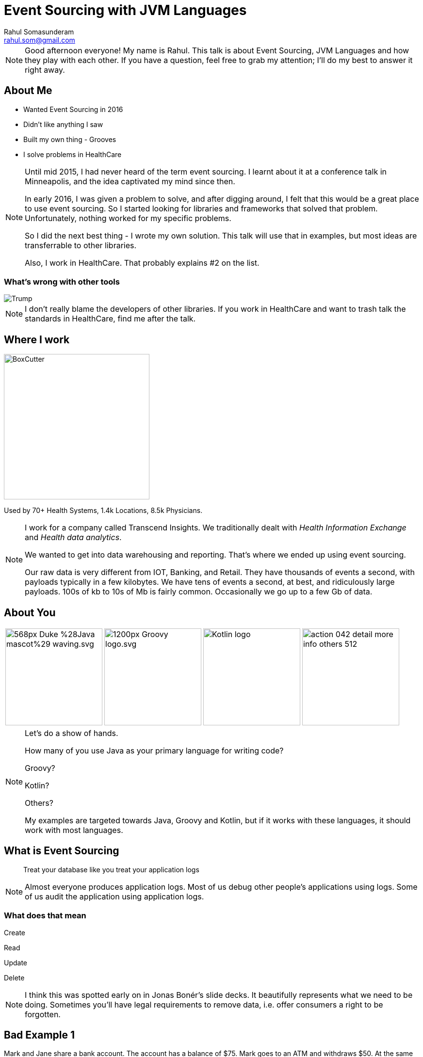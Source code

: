 = Event Sourcing with JVM Languages
Rahul Somasunderam <rahul.som@gmail.com>
:imagesdir: images
:sourcedir: snippets
:stem:
:icons: font

[NOTE.speaker]
--
Good afternoon everyone! My name is Rahul.
This talk is about Event Sourcing, JVM Languages and how they play with each other.
If you have a question, feel free to grab my attention; I'll do my best to answer it right away.
--

== About Me

[.step]
* Wanted Event Sourcing in 2016
* Didn't like anything I saw
* Built my own thing - Grooves
* I solve problems in HealthCare

[NOTE.speaker]
--
Until mid 2015, I had never heard of the term event sourcing.
I learnt about it at a conference talk in Minneapolis, and the idea captivated my mind since then.

In early 2016, I was given a problem to solve, and after digging around, I felt that this would be a great place to use event sourcing.
So I started looking for libraries and frameworks that solved that problem.
Unfortunately, nothing worked for my specific problems.

So I did the next best thing - I wrote my own solution.
This talk will use that in examples, but most ideas are transferrable to other libraries.

Also, I work in HealthCare.
That probably explains #2 on the list.
--

=== What's wrong with other tools

image::Trump.png[]

[NOTE.speaker]
--
I don't really blame the developers of other libraries.
If you work in HealthCare and want to trash talk the standards in HealthCare, find me after the talk.
--

== Where I work

image::BoxCutter.png[height="300em"]

Used by 70+ Health Systems,
        1.4k Locations,
        8.5k Physicians.


[NOTE.speaker]
--
I work for a company called Transcend Insights.
We traditionally dealt with _Health Information Exchange_ and _Health data analytics_.

We wanted to get into data warehousing and reporting.
That's where we ended up using event sourcing.

Our raw data is very different from IOT, Banking, and Retail.
They have thousands of events a second, with payloads typically in a few kilobytes.
We have tens of events a second, at best, and ridiculously large payloads.
100s of kb to 10s of Mb is fairly common.
Occasionally we go up to a few Gb of data.
--

[.to-top]
== About You

[cols=4]
|===
a|[.fragment]
image::https://upload.wikimedia.org/wikipedia/commons/thumb/5/5d/Duke_%28Java_mascot%29_waving.svg/568px-Duke_%28Java_mascot%29_waving.svg.png[height=200em]
a|[.fragment]
image::https://upload.wikimedia.org/wikipedia/commons/thumb/3/36/Groovy-logo.svg/1200px-Groovy-logo.svg.png[height=200em]
a|[.fragment]
image::https://upload.wikimedia.org/wikipedia/commons/b/b5/Kotlin-logo.png[height=200em]
a|[.fragment]
image::https://cdn1.iconfinder.com/data/icons/smoothline-action/30/action_042-detail-more-info-others-512.png[height=200em]
|===

[NOTE.speaker]
--
Let's do a show of hands.

How many of you use Java as your primary language for writing code?

Groovy?

Kotlin?

Others?

My examples are targeted towards Java, Groovy and Kotlin, but if it works with these languages, it should work with most languages.
--

== What is Event Sourcing

> Treat your database like you treat your application logs

[NOTE.speaker]
--
Almost everyone produces application logs.
Most of us debug other people's applications using logs.
Some of us audit the application using application logs.
--

=== What does that mean

Create

Read

[line-through]#Update#

[line-through]#Delete#

[NOTE.speaker]
--
I think this was spotted early on in Jonas Bonér's slide decks.
It beautifully represents what we need to be doing.
Sometimes you'll have legal requirements to remove data, i.e. offer consumers a right to be forgotten.
--

[background-color="darkred"]
== Bad Example 1

Mark and Jane share a bank account.
The account has a balance of $75.
Mark goes to an ATM and withdraws $50.
At the same time Jane attempts to withdraw $50.

This is what our code looks like

[source,java]
----
@Transactional
boolean withdraw(String accountNumber, double amount) {
  double balance = accountService.getBalance(accountNumber);
  if (balance > amount) {
    balance -= account;
    accountService.setBalance(accountNumber, balance);
    return true;
  } else {
    return false;
  }
}
----

++++
<script>$('#slide-bad-example-1 pre').attr('data-line', '1');</script>
++++

[NOTE.speaker]
--
A lot of text books and tutorials teach transaction management this way.
Adding `@Transactional` is what they recommend.
Actually, they teach you to start and stop transactions manually.
I would have done that, but then it wouldn't fit on a slide.

However, this is not how banks deal with transactions.
And they've been dealing with transactions since before computers were a thing.

Also I'm using `double` for `amount` instead of using `BigDecimal`.
This is also to make the slide concise.
--

=== What banks typically do

image::https://upload.wikimedia.org/wikipedia/commons/thumb/e/e1/Sparbuch_der_Deutschen_Bundespost_1986%2C_Doppelseite.jpg/2560px-Sparbuch_der_Deutschen_Bundespost_1986%2C_Doppelseite.jpg[size=90%,caption=""]

[.highlighted]
--
By Deutsche Bundespost (Scan by User:Mattes) - Scan (700dpi, Millionen Farben), Public Domain
--

[NOTE.speaker]
--
This is what banks typically do.
I could only find an example in German, but if you're old enough, you've seen one.
If not, welcome to the 80's.
And this is not new, it's something banks have done for 100s of years.

The columns we see there are

* timestamp
* description
* credit
* debit
* balance
* authorization

This is beautiful.

You can always look at the last line with balance and know how much money you have before writing a check.
And if you think the transactions don't add up, you can manually check that they've done calculations correctly.
--

=== But that was _Banking_

[.fragment]
If you can look at your logs and debug your application, you are already doing that.

[.fragment]
Banks defined their business model this way hundreds of years ago.

[NOTE.speaker]
--
If you are looking at application logs to confirm or deny that there is a bug, you are actually a human that's performing event sourcing on your logs.
I've done that. Several times.

Banks have trained you to debug their logs.
It's pure genius.
Getting the customer who has no access to source code, to debug the application...

If banks can do that, you can do that.
It could be a little harder, but not impossible.
But if you succeed at doing that, the benefits are huge.
--

=== What about my domain?

[cols=3]
|===
a| [source,java]
----
/* Aggregate */
class Account {
  String accountNumber;
}
----
a| [source,java]
----
/* Events */
abstract class Transaction {
  Account account;
}
class AtmWithdrawal
    extends Transaction {
  String location;
  double amount;
}
class AtmDeposit
    extends Transaction {
  String location;
  double amount;
}
----
a| [source,java]
----
/* Snapshot */
class AccountSummary {
  double balance;
}
----
|===

[NOTE.speaker]
--
So this is what a bank does.
You can clearly split this into 3 types of domain classes.
And if you try to do something similar to your domain, you can get a similar domain model too.
--

=== What about my domain?

[cols=3]
|===
a| [source,java]
----
/* Aggregate */
class Patient {
  String identifier;
  String system;
}
----
a| [source,java]
----
/* Events */
abstract class PatientEvent {
  Patient patient;
}
class MedicationPrescribed
    extends PatientEvent {
  String code;
  int quantity;
}
class ProcedurePerformed
    extends PatientEvent {
  String code;
}
----
a| [source,java]
----
/* Snapshot */
class PatientSummary {
  List<String> medications;
  List<String> procedures;
}
----
|===

[NOTE.speaker]
--
Here, I've replaced all banking related models with some HealthCare related models.
--

=== Computing Snapshots

[stem]
++++
S_N = f(S_0 , E_1..E_N)
++++

[cols=">1a,4"]
|===
| asciimath:[S_N]        |  Snapshot at Version N
| asciimath:[S_0]        |  empty snapshot
| asciimath:[E_1..E_N]   |  events from position 1 through N
| asciimath:[f]          |  query
|===

[NOTE.speaker]
--
Here's the mathematics that needs to work correctly for Event Sourcing to work.

Let's assume the N-th version of the snapshot is what we want to compute.

The empty snapshot in banking is a zero balance account.
In our healthcare example, it would be a patient with no medications and no procedures.

We will be applying each event from position 1 through N, one at a time.
For each event, given the _before_ state of the snapshot, you should be able to compute the _after_ state.

That computation is what we call the _query_.
--

[background-color="darkred"]
== But it's not that simple

[NOTE.speaker]
--
If you've seen a business checking account, you'll know that it's possible to have hundreds of transactions in a day.
It's not feasible to keep computing the balance everytime you need to know the snapshot at version N.
--

=== Incremental Computation

This is what we would like to do

[stem]
++++
S_N = f(S_K , E_(K+1)..E_N)
++++

In Mathematics, it's called the distributive property

[stem]
++++
a+b+c = (a+b) +c
++++

[NOTE.speaker]
--
If we've got a partial computation and we can persist it, we would like to reuse it.
In Mathematics, it's called the distributive property.
--

[background-color="darkred"]
=== We're not done yet

There are special events

=== Revert

image::https://rahulsom.github.io/grooves/manual/0.2.0/RevertEvent.svg[]

[.fragment]
image::https://rahulsom.github.io/grooves/manual/0.2.0/RevertEventEffective.svg[]

[NOTE.speaker]
--
Mistakes happen.
All the time.
Users might fat finger something on your UI.
Or another application might have a bug.
Or you might allow reversal of charges as a business policy.

Regardless of why you do this, you'll want to support reverts.
In this example, we have events 1-4.
Then someone realizes that 3 was a mistake.
You never want to remove 3.
So what you do is, you create 5 that says, "forget 3 ever happened".
When computing snapshots the system will behave as if 3 never happened.
However when auditing the system, it will behave as if 3 and 5 both happened.
There isn't much value to this when only looking at balances in a bank account.
However, this can change a whole lot of things when dealing with more complex domains.
--

=== Revert Again

image::https://rahulsom.github.io/grooves/manual/0.2.0/RevertOnRevert.svg[]

[.fragment]
image::https://rahulsom.github.io/grooves/manual/0.2.0/RevertOnRevertEffective.svg[]

[NOTE.speaker]
--
Any event in your system can be reverted.
This means that a revert event can also be reverted.

In this example, 6 reverts 5.
That means 5 cannot revert 3 anymore.

Reverts actually are applied in reverse order.
That makes things like this possible.
--

=== Merge/Deprecate

image::https://rahulsom.github.io/grooves/manual/0.2.0/MergeAggregates.svg[]

[.fragment]
image::https://rahulsom.github.io/grooves/manual/0.2.0/MergeAggregatesEffective.svg[]

[NOTE.speaker]
--
In some domains, it's uncommon to create a new aggregate in a hurry.
In Healthcare, for example, it is extremely common.
It's more important to provide healthcare than it is to find the right record and keep your database clean.

So in our example now we have 2 aggregates that actually represent the same patient.
Once we realize that it's the same person, we need to convince the system to sort out the timeline and remove the duplicate.

6 tells you that Freddie is deprecated by the long standing record of Farrokh.
7 tells you that when computing Farrokh's snapshot, you should pay attention to events in Freddie's timeline as well.
--

=== Reverting a Merge

image::https://rahulsom.github.io/grooves/manual/0.2.0/RevertMergeBefore.svg[]

[.fragment]
image::https://rahulsom.github.io/grooves/manual/0.2.0/RevertMergeAfter.svg[]

[NOTE.speaker]
--
Oh, and these events can be merged too.
You want to be careful enough to revert both events at the same time.
--

[background-color="darkred"]
== Bad Example 2

[cols="1a,1a"]
|===
|Employee
[cols=">,<,>",options="header"]
!===
!ID  ! EMP_NAME  ! DEPT_ID
!1   ! Mr Spock  ! 1
!2   ! Scotty    ! 2
!3   ! Kirk      ! 3
!4   ! Janeway   ! 3
!5   ! La Forge  ! 2
!===
|Department
[cols=">,<",options="header"]
!===
!ID ! DEPT_NAME
!1  ! Science
!2  ! Engineering
!3  ! Command
!===
|===

[NOTE.speaker]
--
Here's another textbook example that I think is bad.
Here's your favorite star trek characters and their departments shown in our tables.
We are using a foreign key to point us to the right department.

This does not always work correctly.
Let's look how we would solve this in an event sourced system for a simple case first.
--

=== Joins in Event Sourcing

image::https://rahulsom.github.io/grooves/manual/0.2.0/JoinExample.svg[]

[NOTE.speaker]
--
Scotty is more of a one trick pony.
So all we need is an event in Scotty's timeline that tells us he's now in Engineering.
And another in Engineering's timeline that tells Scotty has joined.

Nothing magical about this.
--

=== Disjoins too

image::https://rahulsom.github.io/grooves/manual/0.2.0/DisjoinExample.svg[]

[NOTE.speaker]
--
Mr Spock on the other hand, is very special.
He started off as a Science officer.
Then he became Captain.
In one episode, he was an admiral.
The Star Trek wiki tells me he's now Federation Ambassador.

When he moved from Science to Command, our textbook example would stop working.
We need to preserve this information in a usable way.
--

== Grooves Domain Objects

=== Aggregates

[source,java]
----
public class Patient implements AggregateType<Long> {
    private Long id;
    private String uniqueId;
}
----

[NOTE.speaker]
--
This assumes your natural id is separate from your primary key.

If you don't need a separate natural id, good for you.
All you need then is the `id`.

The type of `id` goes into the generic type param of `AggregateType`.
--

=== Events

[source,java]
----
public abstract class PatientEvent implements
        BaseEvent<Long, Patient, Long, PatientEvent> {
    private Patient aggregate;
    private Long id;
    private String createdBy;
    private RevertEvent<Long, Patient, Long, PatientEvent> revertedBy;
    private Date timestamp;
    private Long position;

    @Override
    @NotNull
    public Observable<Patient> getAggregateObservable() {
        return aggregate != null ? just(aggregate) : empty();
    }
}
----

[NOTE.speaker]
--
This is a base class for all events that we'll be applying on `Patient`.
All these properties are required to make Grooves happy.

`createdBy` is where we'll put in some information on the authorization.

`revertedBy` is going to be transient from a database perspective.
That will allow us to build an audit ui that tells us why a certain event was reverted.
It will point to a Revert Event.

`timestamp` and `position` are going to help us work with a timeline.
Sometimes we need to look at the time of an event.
Sometimes we just care about the position of an event.

The position is interesting, in that it could be global, or it could be specific to an aggregate.

If you make it global, you can answer questions about the state of the whole system.
That works a bit like SVN used to work for versioning code.

If you make it local, then it works more locally, but it can then be used for optimistic locking.
You can try to do optimistic locking with global positioning, but the effects on scalability might not be good.

You'll notice that the type params are already getting long, and they will continue to get longer as we work on queries.
So I'll skip type parameters occasionally here.
If you end up using grooves, the documentation will guide you on them.
--

=== Real Events

[source,java]
----
public class PatientCreated extends PatientEvent {
    private String name;
}
----

[NOTE.speaker]
--
This is our first real event.
All this does for us is let us set the name for the patient at the time of creation.
--

=== Special Events

[source,java]
----
public class PatientEventReverted
        extends PatientEvent
        implements RevertEvent<Long, Patient, Long, PatientEvent> {
    private Long revertedEventId;
}
----

[NOTE.speaker]
--
At some point you will want to support the special events.
We'll take revert as an example.
Each special event has its own interface, and demands some properties be there.
Some properties will replace the getter with RxJava Observables.
--

=== Snapshots

[source,java]
----
public class PatientAccount
        implements JavaSnapshot<Long, Patient, Long, Long, PatientEvent>,
        Serializable {
    private Long id;
    private Patient aggregate;
    private Patient deprecatedBy;
    private List<Patient> deprecates = new ArrayList<>();
    private Long lastEventPosition;
    private Date lastEventTimestamp;

    private String name;
    private BigDecimal balance = new BigDecimal(0);
    private BigDecimal moneyMade = new BigDecimal(0);

    public Observable<Patient> getAggregateObservable() {
        return just(aggregate);
    }

    public Observable<Patient> getDeprecatedByObservable() {
        return just(deprecatedBy);
    }

    public Observable<Patient> getDeprecatesObservable() {
        return from(deprecates);
    }
}
----

++++
<script>$('#slide-snapshots pre').attr('data-line', '11-13');</script>
++++

[NOTE.speaker]
--
In this case, we're looking at a snapshot of a patient that will tell us how much is owed by the patient, and how much money has been made.
Pretty simple: The highlighted portions show us those properties.
The rest is to make Grooves happy.

`deprecatedBy` tells you if the aggregate that this snapshot represents has been deprecated by another aggregate.
Think of the Freddie Mercury and Farokh Bulsara example.

`deprecates` tells you of all the aggregates that were deprecated by the aggregate of this snapshot.
That helps you look up the deprecated ones to see if you need to include any event in your computation.

If you're just computing bank balances, it's easy.
If you're doing something complex like looking at multiple medications and deciding if something needs to be done for a patient, you can't take shortcuts.
--

== Grooves Queries

[NOTE.speaker]
--
Next up, lets look at what it takes to write a query.
In our mathematical representation, it was a simple function called `f`.
--

=== Satisfying grooves

[source,java]
----
public class PatientAccountQuery<...> extends QuerySupport<...> {
    ...
}
----

Could also be `VersionedQuerySupport` or `TemporalQuerySupport`

[NOTE.speaker]
--
I'm assuming for this part that you might do either kind of query, i.e. by timestamp or by position.
The position is only for events. Once it becomes a snapshot, we'll call it a version.

If you know that you'll only do one kind, you could reduce how much code you need to write.
--

=== Fetching snapshots

[source,java]
----
    @Override
    public PatientAccount createEmptySnapshot() {
        return new PatientAccount();
    }

    @Override
    public Observable<PatientAccount> getSnapshot(
            long maxPosition, Patient aggregate) {
        ...
    }

    @Override
    public Observable<PatientAccount> getSnapshot(
            Date maxTimestamp, Patient aggregate) {
        ...
    }
----

[NOTE.speaker]
--
First off we'll have to get the query to be able to do 3 things

* Produce an empty snapshot; this is like a zero balance account in banking, or a patient with no medications or procedures in our case.
* Find a snapshot that was computed and persisted earlier in the database.
 ** This could be done by a max position, i.e. find a snapshot older or equal to the desired version.
 That way we can optionally add more events to it.
 ** Or it could be done by a max timestamp. Same thing more or less.
--

=== Fetching events

[source,java]
----
    @Override
    public Observable<PatientEvent> getUncomputedEvents(
            Patient aggregate, PatientAccount lastSnapshot, long version) {

    }

    @Override
    public Observable<PatientEvent> getUncomputedEvents(
            Patient aggregate, PatientAccount lastSnapshot, Date snapshotTime) {

    }
----

[NOTE.speaker]
--
Next up, we'll find events that occur between a previous snapshot, and the desired version or timestamp.
Once we find these events, we can then apply them one after another.
--

=== Handling errors

[source,java]
----
    @Override
    default Observable<EventApplyOutcome> onException(
            Exception e, PatientAccount snapshot, PatientEvent event) {
        getLog().error("Error computing snapshot", e);
        return just(CONTINUE);
    }
----

[NOTE.speaker]
--
Sometimes your code can throw exceptions.
If it does, we need a place to catch these exceptions and decide what to do.
We might just take the simplest path and log the exception and abort the computation for this snapshot.

Or, you could collect all the exceptions, and then present them to the user in a simpler form.
This way, you can tell the user that you tried to do your best, but that wasn't good enough.

So, though you can present them with a snapshot, they should take it with a grain of salt.

You might not want to do that for a financial transaction, but if you're doing something for healthcare, this is much better than an error message.
The doctor can look your condition, and the warning, and then ask the patient, "Hey, you've got high blood pressure, but I don't see your blood pressure medication. Are you taking one? Let me fix the record here..."
--

=== Processing events

For languages like Java, Groovy

[source,java]
----
    public Observable<EventApplyOutcome> applyPatientCreated(
            PatientCreated event, PatientAccount snapshot) {
        if (snapshot.getAggregate() == event.getAggregate()) {
            snapshot.setName(event.getName());
        }
        return just(CONTINUE);
    }

    ...
----

[NOTE.speaker]
--
So we're going to assume your jvm language is very much like java.
This works for groovy too.

You can write a method based on the event name that applies the event to a snapshot.
Then it returns the outcome in an observable.

This needs to be done only for user events.
Special events will not come here at all, which makes sense.
The reason those events are special is they can be made to work in any domain.
What good is a library if it doesn't handle those for you.

It's a bit of a problem, in that your compiler won't tell you if you've covered all event types.
--

=== Processing events

For languages with case classes

[source,kotlin]
----
    override fun applyEvent(
        event: PatientEvent.Applicable, snapshot: PatientAccount) =
            when (event) {
                is PatientEvent.Applicable.Created -> {
                    // Your logic here
                    just(CONTINUE)
                }
                is PatientEvent.Applicable.ProcedurePerformed -> {
                    // Your logic here
                    just(CONTINUE)
                }
                is PatientEvent.Applicable.PaymentMade -> {
                    // Your logic here
                    just(CONTINUE)
                }
            }
----

[NOTE.speaker]
--
If you're using something like kotlin or scala, where you've got case classes or sealed classes, you can do this.
This example is in Kotlin, and uses a when statement as a method expression.

Now the compiler will error out if you miss out on some subclass of your events.
--

=== Events

For languages with case classes

[source,kotlin]
----
sealed class PatientEvent : BaseEvent<..> {
    // Properties and methods from equivalent java class

    sealed class Applicable : PatientEvent() {
        data class Created(val name: String) : Applicable()
        data class ProcedurePerformed(
                val code: String, val cost: Double) : Applicable()
        ..
    }

    data class Reverted(override val revertedEventId: String) :
            PatientEvent(), RevertEvent<..>
}
----

[NOTE.speaker]
--
Of course, you need to write your events using sealed classes.
This is great for Kotlin and Scala.
But what about Java and Groovy?
--

=== Completeness for Java

...and Groovy.

[source,java]
----
@Aggregate public class Patient {...}
public abstract class PatientEvent {}

@Event(Patient.class)
public class ProcedurePerformed extends PatientEvent {}
@Event(Patient.class)
public class PaymentMade extends PatientEvent {}

@Query(aggregate=Patient.class, snapshot=PatientAccount.class)
public class PatientAccountQuery {
    ...
    Observable<EventApplyOutcome> applyProcedurePerformed() {...}
    Observable<EventApplyOutcome> applyPaymentMade() {...}
}
----

[NOTE.speaker]
--
Java as well as groovy allow you to customize compilation a little bit.

Java uses Annotation Processors, Groovy uses AST Transformations.

With a few annotations, you can verify completeness at compile time.

Downsides? IDE support. Custom plugins?
--

== Gotchas

[NOTE.speaker]
--
This is my favorite part of this presentation.

Some of these are things I wish I knew before I started exploring this space.
--

[background-image="http://www.vosizneias.com/wp-content/uploads/2013/01/h_50493197.jpg"]
[%notitle]
=== Lance One

[.highlighted]#How many Tour de France General Classification Tour victories did this guy have on 2007-10-01?#

[NOTE.speaker]
--
Before we go into details, does anyone want to answer the question?
--

=== Lance Armstrong

[cols="1a,1a"]
|===
|[cols="1,2a"]
!===
!1992!Joins Motorola
!1993!DNF
!1994!DNF
!1995!36
!1996!DNF
!1996-10-02!Diagnosed with Cancer
!1997-02!Declared cancer free
!1998!Joins US Postal
!1999!image::https://upload.wikimedia.org/wikipedia/commons/thumb/2/29/Jersey_yellow.svg/2000px-Jersey_yellow.svg.png[height="20px"]
!2000!image::https://upload.wikimedia.org/wikipedia/commons/thumb/2/29/Jersey_yellow.svg/2000px-Jersey_yellow.svg.png[height="20px"]
!2001!image::https://upload.wikimedia.org/wikipedia/commons/thumb/2/29/Jersey_yellow.svg/2000px-Jersey_yellow.svg.png[height="20px"]
!===

|[cols="1,2a"]
!===
!2002!image::https://upload.wikimedia.org/wikipedia/commons/thumb/2/29/Jersey_yellow.svg/2000px-Jersey_yellow.svg.png[height="20px"]
!2003!image::https://upload.wikimedia.org/wikipedia/commons/thumb/2/29/Jersey_yellow.svg/2000px-Jersey_yellow.svg.png[height="20px"]
!2004!image::https://upload.wikimedia.org/wikipedia/commons/thumb/2/29/Jersey_yellow.svg/2000px-Jersey_yellow.svg.png[height="20px"]
!2005!image::https://upload.wikimedia.org/wikipedia/commons/thumb/2/29/Jersey_yellow.svg/2000px-Jersey_yellow.svg.png[height="20px"]
!2005!Retires
!2009!Returns from retirement
!2009!3
!2010!23
!2010!Retires
!2012-10!Stripped of all wins from 1998 through 2010
!===
|===

[background-image="http://www.vosizneias.com/wp-content/uploads/2013/01/h_50493197.jpg"]
[%notitle]
=== Lance Two

[cols="3a,2,>3a"]
|===
|[.highlighted]#1. Based on what we knew in 2007, How many TdF GC Tour victories did he have on 2007-10-01?#
|
|[.highlighted]#2. Based on what we know in 2017, How many TdF GC Tour victories did he have on 2007-10-01?#

|===

[.fragment]
[.highlighted]#Asking the right question is key#

=== Advice on handling data

* Be very careful about what your events look like.
* Don't worry much about what your snapshots look like.

[.to-top]
=== Communication is key

++++
<blockquote class="twitter-tweet" data-lang="en"><p lang="en" dir="ltr">95% of the cost of event sourcing projects is explaining event sourcing</p>&mdash; Scott Bellware (@sbellware) <a href="https://twitter.com/sbellware/status/873723025472016384">June 11, 2017</a></blockquote>
<script async src="//platform.twitter.com/widgets.js" charset="utf-8"></script>
++++

[.bottom]
Having detailed documentation on what your aggregates, events and snapshots are, really helps.

=== Non Event Sources of data

When the intent of the user is not clear from the datasource.

[background-image="https://www.fluentin3months.com/wp-content/uploads/2016/01/goldilocks_2.jpg"]
=== !

== Thank you

[cols=">1,<4"]
|===
|Slidedeck | https://github.com/rahulsom/javaone-2017-eventsourcing[rahulsom/javaone-2017-eventsourcing]
|Grooves   | https://github.com/rahulsom/grooves[rahulsom/grooves]
|===

[id="otherTalks", cols=">3,<2,<9"]
|===
| Sun 15:00 | *CON7610* | Microservices Data Patterns: CQRS and ES
| Mon 16:30 | *CON2526* | Reactive Stream Processing with Swarm and Kafka
| Mon 17:30 | *CON7474* | ES, Distributed Systems, and CQRS with Java EE
| Tue 13:15 | *CON4083* | Async by Default, Synchronous When Necessary
| Wed 14:45 | *CON4277* | Three µS Patterns to Tear Down Your Monoliths
|===